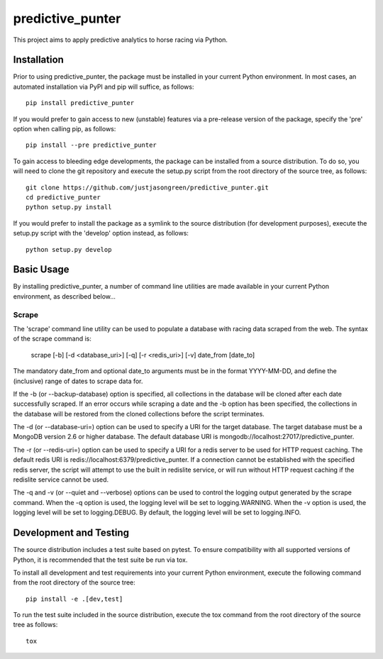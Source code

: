 =================
predictive_punter
=================


This project aims to apply predictive analytics to horse racing via Python.


.. image:: https://travis-ci.org/justjasongreen/predictive_punter.svg?branch=master
    :target: https://travis-ci.org/justjasongreen/predictive_punter
    :alt: Build Status
.. image:: https://coveralls.io/repos/github/justjasongreen/predictive_punter/badge.svg?branch=master
    :target: https://coveralls.io/github/justjasongreen/predictive_punter?branch=master
    :alt: Coverage Status
.. image:: https://landscape.io/github/justjasongreen/predictive_punter/master/landscape.svg?style=flat
    :target: https://landscape.io/github/justjasongreen/predictive_punter/master
    :alt: Code Health


************
Installation
************


Prior to using predictive_punter, the package must be installed in your current Python environment. In most cases, an automated installation via PyPI and pip will suffice, as follows::

    pip install predictive_punter

If you would prefer to gain access to new (unstable) features via a pre-release version of the package, specify the 'pre' option when calling pip, as follows::

    pip install --pre predictive_punter

To gain access to bleeding edge developments, the package can be installed from a source distribution. To do so, you will need to clone the git repository and execute the setup.py script from the root directory of the source tree, as follows::

    git clone https://github.com/justjasongreen/predictive_punter.git
    cd predictive_punter
    python setup.py install

If you would prefer to install the package as a symlink to the source distribution (for development purposes), execute the setup.py script with the 'develop' option instead, as follows::

    python setup.py develop


***********
Basic Usage
***********


By installing predictive_punter, a number of command line utilities are made available in your current Python environment, as described below...


Scrape
======

The 'scrape' command line utility can be used to populate a database with racing data scraped from the web. The syntax of the scrape command is:

    scrape [-b] [-d <database_uri>] [-q] [-r <redis_uri>] [-v] date_from [date_to]

The mandatory date_from and optional date_to arguments must be in the format YYYY-MM-DD, and define the (inclusive) range of dates to scrape data for.

If the -b (or --backup-database) option is specified, all collections in the database will be cloned after each date successfully scraped. If an error occurs while scraping a date and the -b option has been specified, the collections in the database will be restored from the cloned collections before the script terminates.

The -d (or --database-uri=) option can be used to specify a URI for the target database. The target database must be a MongoDB version 2.6 or higher database. The default database URI is mongodb://localhost:27017/predictive_punter.

The -r (or --redis-uri=) option can be used to specify a URI for a redis server to be used for HTTP request caching. The default redis URI is redis://localhost:6379/predictive_punter. If a connection cannot be established with the specified redis server, the script will attempt to use the built in redislite service, or will run without HTTP request caching if the redislite service cannot be used.

The -q and -v (or --quiet and --verbose) options can be used to control the logging output generated by the scrape command. When the -q option is used, the logging level will be set to logging.WARNING. When the -v option is used, the logging level will be set to logging.DEBUG. By default, the logging level will be set to logging.INFO.


***********************
Development and Testing
***********************


The source distribution includes a test suite based on pytest. To ensure compatibility with all supported versions of Python, it is recommended that the test suite be run via tox.

To install all development and test requirements into your current Python environment, execute the following command from the root directory of the source tree::

    pip install -e .[dev,test]

To run the test suite included in the source distribution, execute the tox command from the root directory of the source tree as follows::

    tox
